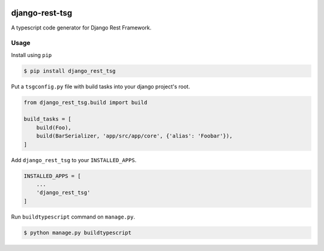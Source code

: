 .. image:: https://github.com/jinkanhq/django-rest-tsg/actions/workflows/coverage.yml/badge.svg
    :target: https://github.com/jinkanhq/django-rest-tsg/actions/workflows/coverage.yml

.. image:: https://codecov.io/gh/jinkanhq/django-rest-tsg/branch/main/graph/badge.svg?token=LX8E3QB541
    :target: https://codecov.io/gh/jinkanhq/django-rest-tsg

django-rest-tsg
====================

A typescript code generator for Django Rest Framework.

Usage
--------

Install using ``pip``

.. code-block:: bash

  $ pip install django_rest_tsg

Put a ``tsgconfig.py`` file with build tasks into your django project's root.

.. code-block:: python

    from django_rest_tsg.build import build

    build_tasks = [
        build(Foo),
        build(BarSerializer, 'app/src/app/core', {'alias': 'Foobar'}),
    ]

Add ``django_rest_tsg`` to your ``INSTALLED_APPS``.

.. code-block:: python

    INSTALLED_APPS = [
        ...
        'django_rest_tsg'
    ]

Run ``buildtypescript`` command on ``manage.py``.

.. code-block:: bash

    $ python manage.py buildtypescript
